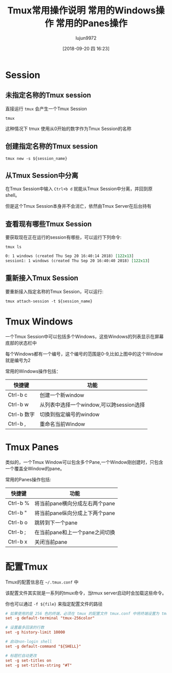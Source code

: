 # -*- org-screenshot-file-name-format: "Tmux-%2.2d.png"; -*-
#+TITLE: Tmux常用操作说明
#+AUTHOR: lujun9972
#+TAGS: linux和它的小伙伴
#+DATE: [2018-09-20 四 16:23]
#+LANGUAGE:  zh-CN
#+OPTIONS:  H:6 num:nil toc:t \n:nil ::t |:t ^:nil -:nil f:t *:t <:nil

* Session
** 未指定名称的Tmux session
直接运行 =tmux= 会产生一个Tmux Session
#+BEGIN_SRC shell
  tmux
#+END_SRC

这种情况下 tmux 使用从0开始的数字作为Tmux Session的名称
** 创建指定名称的Tmux session
#+BEGIN_SRC shell
  tmux new -s ${session_name}
#+END_SRC
** 从Tmux Session中分离

在Tmux Session中输入 =Ctrl+b d= 就能从Tmux Session中分离，并回到原shell。

但是这个Tmux Session本身并不会消亡，依然由Tmux Server在后台持有
** 查看现有哪些Tmux Session
要获取现在正在运行的session有哪些，可以运行下列命令:
#+BEGIN_SRC shell :results org
  tmux ls
#+END_SRC

#+BEGIN_SRC org
0: 1 windows (created Thu Sep 20 16:40:14 2018) [122x13]
session1: 1 windows (created Thu Sep 20 16:40:40 2018) [122x13]
#+END_SRC
** 重新接入Tmux Session
要重新接入指定名称的Tmux Session，可以运行:
#+BEGIN_SRC shell
  tmux attach-session -t ${session_name}
#+END_SRC
* Tmux Windows
一个Tmux Session中可以包括多个Windows，这些Windows的列表显示在屏幕底部的状态栏中
[[file:./images/Tmux-60.png]]

每个Windows都有一个编号，这个编号的范围是0-9,比如上图中的这个Window就是编号为2

常用的Windows操作包括：

#+TITLE: 常用的Windows操作
| 快捷键      | 功能                                     |
|-------------+------------------------------------------|
| Ctrl-b c    | 创建一个新window                         |
| Ctrl-b w    | 从列表中选择一个window,可以跨session选择 |
| Ctrl-b 数字 | 切换到指定编号的window                   |
| Ctrl-b ,    | 重命名当前Window                         |

* Tmux Panes

类似的，一个Tmux Window可以包含多个Pane,一个Window刚创建时，只包含一个覆盖全Window的pane。
[[file:./images/Tmux-61.png]]

常用的Panes操作包括:

#+TITLE: 常用的Panes操作
| 快捷键   | 功能                           |
|----------+--------------------------------|
| Ctrl-b % | 将当前pane横向分成左右两个pane |
| Ctrl-b " | 将当前pane纵向分成上下两个pane |
| Ctrl-b o | 跳转到下一个pane               |
| Ctrl-b ; | 在当前pane和上一个pane之间切换 |
| Ctrl-b x | 关闭当前pane                       |

* 配置Tmux
Tmux的配置信息在 =~/.tmux.conf= 中

该配置文件其实就是一系列的tmux命令，当tmux server启动时会加载这些命令。

你也可以通过 =-f ${file}= 来指定配置文件的路径

#+BEGIN_SRC conf :tangle "~/.tmux.conf"
  # 如果使用的是 256 色的终端，必须在 tmux 的配置文件 tmux.conf 中将终端设置为 tmux 或 tmux-256color
  set -g default-terminal "tmux-256color"

  # 设置最多回滚的行数
  set -g history-limit 10000

  # 启动non-login shell
  set -g default-command "${SHELL}"

  # 标题栏自动更改
  set -g set-titles on
  set -g set-titles-string "#T"
#+END_SRC
